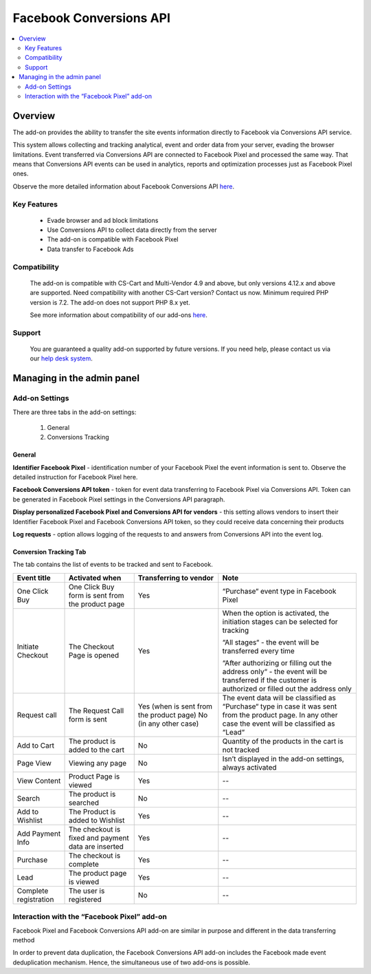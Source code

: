 ************************
Facebook Conversions API
************************
.. raw:: html

    <div class="buy-now">
        <a href="https://marketplace.simtechdev.com/landing/100000291" class="btn buy-now__btn">Buy now</a>
    </div>

.. contents::
    :local:
    :depth: 2

--------
Overview
--------

The add-on provides the ability to transfer the site events information directly to Facebook via Conversions API service.

This system allows collecting and tracking analytical, event and order data from your server, evading the browser limitations. Event transferred via Conversions API are connected to Facebook Pixel and processed the same way. That means that Conversions API events can be used in analytics, reports and optimization processes just as Facebook Pixel ones.

Observe the more detailed information about Facebook Conversions API `here <https://www.facebook.com/business/help/2041148702652965?id=818859032317965>`_.

============
Key Features
============

    * Evade browser and ad block limitations

    * Use Conversions API to collect data directly from the server

    * The add-on is compatible with Facebook Pixel 

    * Data transfer to Facebook Ads

=============
Compatibility
=============

    The add-on is compatible with CS-Cart and Multi-Vendor 4.9 and above, but only versions 4.12.x and above are supported. Need compatibility with another CS-Cart version? Contact us now.
    Minimum required PHP version is 7.2. The add-on does not support PHP 8.x yet.

    See more information about compatibility of our add-ons `here <https://docs.cs-cart.com/latest/cscart_addons/compatibility/index.html>`_.

=======
Support
=======

    You are guaranteed a quality add-on supported by future versions. If you need help, please contact us via our `help desk system <https://helpdesk.cs-cart.com>`_.

---------------------------
Managing in the admin panel
---------------------------

===============
Add-on Settings
===============

There are three tabs in the add-on settings:

    1. General

    2. Conversions Tracking

+++++++
General
+++++++

.. fancybox:: img/capi.png
    :alt: Facebook Conversions API

**Identifier Facebook Pixel** - identification number of your Facebook Pixel the event information is sent to. Observe the detailed instruction for Facebook Pixel here.

**Facebook Conversions API token** - token for event data transferring to Facebook Pixel via Conversions API. Token can be generated in Facebook Pixel settings in the Conversions API paragraph.

**Display personalized Facebook Pixel and Conversions API for vendors** - this setting allows vendors to insert their Identifier Facebook Pixel and Facebook Conversions API token, so they could receive data concerning their products

**Log requests** - option allows logging of the requests to and answers from Conversions API into the event log. 

+++++++++++++++++++++++
Conversion Tracking Tab
+++++++++++++++++++++++

.. fancybox:: img/capi1.png
    :alt: Conversion Tracking Tab

.. fancybox:: img/capi2.png
    :alt: Conversion Tracking Tab 2

The tab contains the list of events to be tracked and sent to Facebook.

+---------------------+----------------------------------------------------+----------------------------------------+--------------------------------------------------------------------------------------------------------------------------------------------------------+
|Event title          |Activated when                                      |Transferring to vendor                  |Note                                                                                                                                                    |
+=====================+====================================================+========================================+========================================================================================================================================================+
|One Click Buy        |One Click Buy form is sent from the product page    |Yes                                     |“Purchase“ event type in Facebook Pixel                                                                                                                 |
+---------------------+----------------------------------------------------+----------------------------------------+--------------------------------------------------------------------------------------------------------------------------------------------------------+
|Initiate Checkout    |The Checkout Page is opened                         |Yes                                     |When the option is activated, the initiation stages can be selected for tracking                                                                        |
|                     |                                                    |                                        |                                                                                                                                                        |
|                     |                                                    |                                        |“All stages“ - the event will be transferred every time                                                                                                 |
|                     |                                                    |                                        |                                                                                                                                                        |
|                     |                                                    |                                        |“After authorizing or filling out the address only“ - the event will be transferred if the customer is authorized or filled out  the address only       |
+---------------------+----------------------------------------------------+----------------------------------------+--------------------------------------------------------------------------------------------------------------------------------------------------------+
|Request call         |The Request Call form is  sent                      |Yes (when is sent from the product page)|The event data will be classified as “Purchase“ type in case it was sent from the product page. In any other case the event will be classified as “Lead“|
|                     |                                                    |No (in any other case)                  |                                                                                                                                                        |
+---------------------+----------------------------------------------------+----------------------------------------+--------------------------------------------------------------------------------------------------------------------------------------------------------+
|Add to Cart          |The product is added to the cart                    |No                                      |Quantity of the products in the cart is not tracked                                                                                                     |
+---------------------+----------------------------------------------------+----------------------------------------+--------------------------------------------------------------------------------------------------------------------------------------------------------+
|Page View            |Viewing any page                                    |No                                      |Isn’t displayed in the add-on settings, always activated                                                                                                |
+---------------------+----------------------------------------------------+----------------------------------------+--------------------------------------------------------------------------------------------------------------------------------------------------------+
|View Content         |Product Page is viewed                              |Yes                                     |--                                                                                                                                                      |
+---------------------+----------------------------------------------------+----------------------------------------+--------------------------------------------------------------------------------------------------------------------------------------------------------+
|Search               |The product is searched                             |No                                      |--                                                                                                                                                      |
+---------------------+----------------------------------------------------+----------------------------------------+--------------------------------------------------------------------------------------------------------------------------------------------------------+
|Add to Wishlist      |The Product is added to Wishlist                    |Yes                                     |--                                                                                                                                                      |
+---------------------+----------------------------------------------------+----------------------------------------+--------------------------------------------------------------------------------------------------------------------------------------------------------+
|Add Payment Info     |The checkout is fixed and payment data are inserted |Yes                                     |--                                                                                                                                                      |
+---------------------+----------------------------------------------------+----------------------------------------+--------------------------------------------------------------------------------------------------------------------------------------------------------+
|Purchase             |The checkout is complete                            |Yes                                     |--                                                                                                                                                      |
+---------------------+----------------------------------------------------+----------------------------------------+--------------------------------------------------------------------------------------------------------------------------------------------------------+
|Lead                 |The product page is viewed                          |Yes                                     |--                                                                                                                                                      |
+---------------------+----------------------------------------------------+----------------------------------------+--------------------------------------------------------------------------------------------------------------------------------------------------------+
|Complete registration|The user is registered                              |No                                      |--                                                                                                                                                      |
+---------------------+----------------------------------------------------+----------------------------------------+--------------------------------------------------------------------------------------------------------------------------------------------------------+

============================================
Interaction with the “Facebook Pixel” add-on
============================================

Facebook Pixel and Facebook Conversions API add-on are similar in purpose and different in the data transferring method

In order to prevent data duplication, the Facebook Conversions API add-on includes the Facebook made event deduplication mechanism. Hence, the simultaneous use of two add-ons is possible.